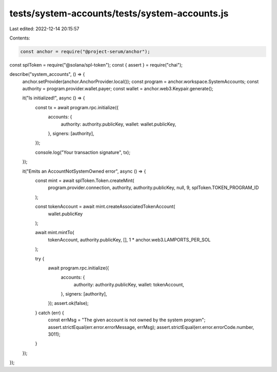 tests/system-accounts/tests/system-accounts.js
==============================================

Last edited: 2022-12-14 20:15:57

Contents:

.. code-block:: js

    const anchor = require("@project-serum/anchor");
const splToken = require("@solana/spl-token");
const { assert } = require("chai");

describe("system_accounts", () => {
  anchor.setProvider(anchor.AnchorProvider.local());
  const program = anchor.workspace.SystemAccounts;
  const authority = program.provider.wallet.payer;
  const wallet = anchor.web3.Keypair.generate();

  it("Is initialized!", async () => {
    const tx = await program.rpc.initialize({
      accounts: {
        authority: authority.publicKey,
        wallet: wallet.publicKey,
      },
      signers: [authority],
    });

    console.log("Your transaction signature", tx);
  });

  it("Emits an AccountNotSystemOwned error", async () => {
    const mint = await splToken.Token.createMint(
      program.provider.connection,
      authority,
      authority.publicKey,
      null,
      9,
      splToken.TOKEN_PROGRAM_ID
    );

    const tokenAccount = await mint.createAssociatedTokenAccount(
      wallet.publicKey
    );

    await mint.mintTo(
      tokenAccount,
      authority.publicKey,
      [],
      1 * anchor.web3.LAMPORTS_PER_SOL
    );

    try {
      await program.rpc.initialize({
        accounts: {
          authority: authority.publicKey,
          wallet: tokenAccount,
        },
        signers: [authority],
      });
      assert.ok(false);
    } catch (err) {
      const errMsg = "The given account is not owned by the system program";
      assert.strictEqual(err.error.errorMessage, errMsg);
      assert.strictEqual(err.error.errorCode.number, 3011);
    }
  });
});


